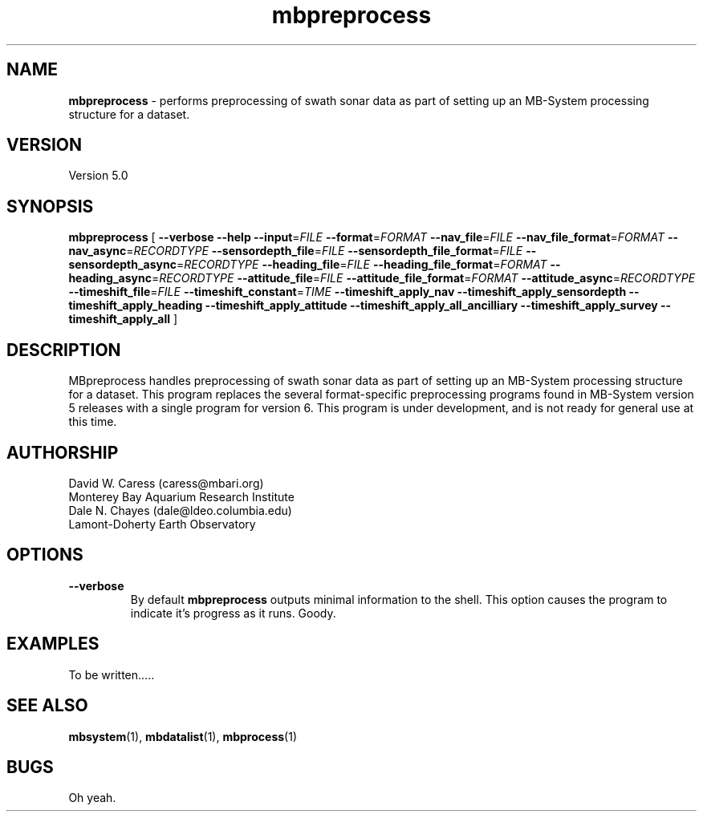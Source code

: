 .TH mbpreprocess 1 "14 March 2014" "MB-System 5.0" "MB-System 5.0"
.SH NAME
\fBmbpreprocess\fP \- performs preprocessing of swath sonar data as part of setting
up an MB-System processing structure for a dataset.

.SH VERSION
Version 5.0

.SH SYNOPSIS
\fBmbpreprocess\fP [ 
\fB--verbose\fP
\fB--help\fP
\fB--input\fP=\fIFILE\fP
\fB--format\fP=\fIFORMAT\fP
\fB--nav_file\fP=\fIFILE\fP
\fB--nav_file_format\fP=\fIFORMAT\fP
\fB--nav_async\fP=\fIRECORDTYPE\fP
\fB--sensordepth_file\fP=\fIFILE\fP
\fB--sensordepth_file_format\fP=\fIFILE\fP
\fB--sensordepth_async\fP=\fIRECORDTYPE\fP
\fB--heading_file\fP=\fIFILE\fP
\fB--heading_file_format\fP=\fIFORMAT\fP
\fB--heading_async\fP=\fIRECORDTYPE\fP
\fB--attitude_file\fP=\fIFILE\fP
\fB--attitude_file_format\fP=\fIFORMAT\fP
\fB--attitude_async\fP=\fIRECORDTYPE\fP
\fB--timeshift_file\fP=\fIFILE\fP
\fB--timeshift_constant\fP=\fITIME\fP
\fB--timeshift_apply_nav\fP
\fB--timeshift_apply_sensordepth\fP
\fB--timeshift_apply_heading\fP
\fB--timeshift_apply_attitude\fP
\fB--timeshift_apply_all_ancilliary\fP
\fB--timeshift_apply_survey\fP
\fB--timeshift_apply_all\fP
]

.SH DESCRIPTION
MBpreprocess handles preprocessing of swath sonar data as part of setting
up an MB-System processing structure for a dataset. This program replaces
the several format-specific preprocessing programs
found in MB-System version 5 releases with a single program for version 6.
This program is under development, and is not ready for general use at
this time.

.SH AUTHORSHIP
David W. Caress (caress@mbari.org)
.br
  Monterey Bay Aquarium Research Institute
.br
Dale N. Chayes (dale@ldeo.columbia.edu)
.br
  Lamont-Doherty Earth Observatory

.SH OPTIONS
.TP
.B --verbose
By default \fBmbpreprocess\fP outputs minimal information to the shell. This option
causes the program to indicate it's progress as it runs. Goody.

.SH EXAMPLES
To be written.....

.SH SEE ALSO
\fBmbsystem\fP(1), \fBmbdatalist\fP(1), \fBmbprocess\fP(1)

.SH BUGS
Oh yeah.

